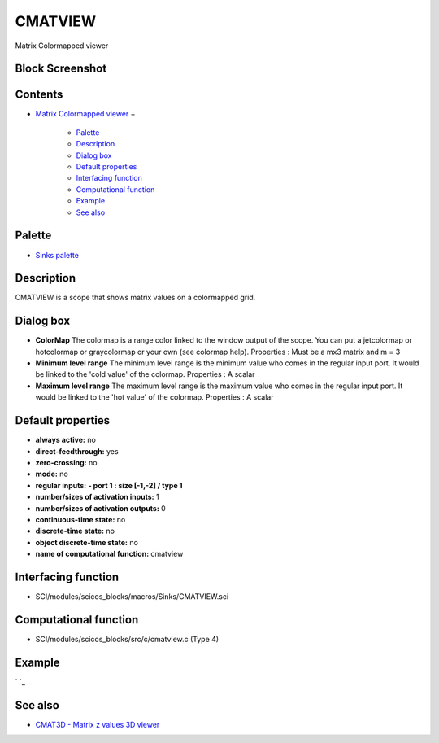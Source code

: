 


CMATVIEW
========

Matrix Colormapped viewer



Block Screenshot
~~~~~~~~~~~~~~~~





Contents
~~~~~~~~


+ `Matrix Colormapped viewer`_
  +

    + `Palette`_
    + `Description`_
    + `Dialog box`_
    + `Default properties`_
    + `Interfacing function`_
    + `Computational function`_
    + `Example`_
    + `See also`_





Palette
~~~~~~~


+ `Sinks palette`_




Description
~~~~~~~~~~~

CMATVIEW is a scope that shows matrix values on a colormapped grid.





Dialog box
~~~~~~~~~~






+ **ColorMap** The colormap is a range color linked to the window
  output of the scope. You can put a jetcolormap or hotcolormap or
  graycolormap or your own (see colormap help). Properties : Must be a
  mx3 matrix and m = 3
+ **Minimum level range** The minimum level range is the minimum value
  who comes in the regular input port. It would be linked to the 'cold
  value' of the colormap. Properties : A scalar
+ **Maximum level range** The maximum level range is the maximum value
  who comes in the regular input port. It would be linked to the 'hot
  value' of the colormap. Properties : A scalar




Default properties
~~~~~~~~~~~~~~~~~~


+ **always active:** no
+ **direct-feedthrough:** yes
+ **zero-crossing:** no
+ **mode:** no
+ **regular inputs:** **- port 1 : size [-1,-2] / type 1**
+ **number/sizes of activation inputs:** 1
+ **number/sizes of activation outputs:** 0
+ **continuous-time state:** no
+ **discrete-time state:** no
+ **object discrete-time state:** no
+ **name of computational function:** cmatview




Interfacing function
~~~~~~~~~~~~~~~~~~~~


+ SCI/modules/scicos_blocks/macros/Sinks/CMATVIEW.sci




Computational function
~~~~~~~~~~~~~~~~~~~~~~


+ SCI/modules/scicos_blocks/src/c/cmatview.c (Type 4)




Example
~~~~~~~

` `_



See also
~~~~~~~~


+ `CMAT3D - Matrix z values 3D viewer`_


.. _Interfacing function: CMATVIEW.html#Interfacingfunction_CMATVIEW
.. _Default properties: CMATVIEW.html#Defaultproperties_CMATVIEW
.. _Palette: CMATVIEW.html#Palette_CMATVIEW
.. _Example: CMATVIEW.html#Example_CMATVIEW
.. _See also: CMATVIEW.html#Seealso_CMATVIEW
.. _Description: CMATVIEW.html#Description_CMATVIEW
.. _Matrix Colormapped viewer: CMATVIEW.html
.. _Computational function: CMATVIEW.html#Computationalfunction_CMATVIEW
.. _Dialog box: CMATVIEW.html#Dialogbox_CMATVIEW
.. _Sinks palette: Sinks_pal.html
.. _CMAT3D - Matrix z values 3D viewer: CMAT3D.html


